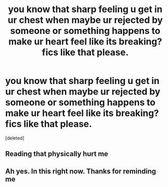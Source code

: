 #+TITLE: you know that sharp feeling u get in ur chest when maybe ur rejected by someone or something happens to make ur heart feel like its breaking? fics like that please.

* you know that sharp feeling u get in ur chest when maybe ur rejected by someone or something happens to make ur heart feel like its breaking? fics like that please.
:PROPERTIES:
:Score: 1
:DateUnix: 1593240373.0
:DateShort: 2020-Jun-27
:FlairText: Request
:END:
[deleted]


** Reading that physically hurt me
:PROPERTIES:
:Author: Reklenamuri
:Score: 5
:DateUnix: 1593244678.0
:DateShort: 2020-Jun-27
:END:


** Ah yes. In this right now. Thanks for reminding me
:PROPERTIES:
:Author: S_pline
:Score: 1
:DateUnix: 1593245274.0
:DateShort: 2020-Jun-27
:END:
